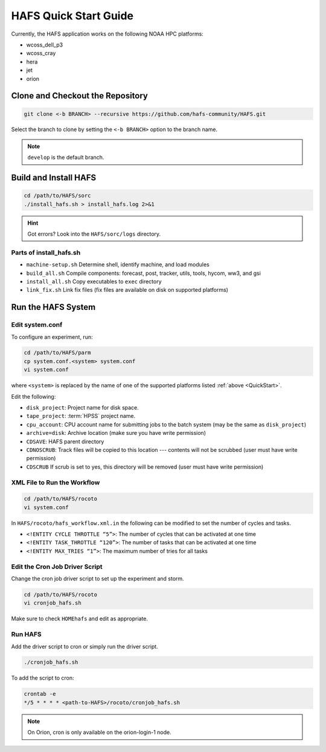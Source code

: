 .. _QuickStart:

**********************
HAFS Quick Start Guide
**********************

Currently, the HAFS application works on the following NOAA HPC platforms: 

* wcoss_dell_p3
* wcoss_cray
* hera
* jet
* orion

=================================
Clone and Checkout the Repository
=================================

.. code-block:: console

    git clone <-b BRANCH> --recursive https://github.com/hafs-community/HAFS.git

Select the branch to clone by setting the ``<-b BRANCH>`` option to the branch name.

.. note::
   ``develop`` is the default branch.

======================
Build and Install HAFS
======================

.. code-block:: console

    cd /path/to/HAFS/sorc
    ./install_hafs.sh > install_hafs.log 2>&1

.. Hint::
   Got errors? Look into the ``HAFS/sorc/logs`` directory.

------------------------
Parts of install_hafs.sh
------------------------

* ``machine-setup.sh`` Determine shell, identify machine, and load modules

* ``build_all.sh`` Compile components: forecast, post, tracker, utils, tools, hycom, ww3, and gsi

* ``install_all.sh`` Copy executables to ``exec`` directory

* ``link_fix.sh`` Link fix files (fix files are available on disk on supported platforms)

===================
Run the HAFS System
===================

----------------
Edit system.conf
----------------

To configure an experiment, run: 

.. code-block:: console

    cd /path/to/HAFS/parm
    cp system.conf.<system> system.conf
    vi system.conf

where ``<system>`` is replaced by the name of one of the supported platforms listed :ref:`above <QuickStart>`.

Edit the following:

* ``disk_project``: Project name for disk space. 

* ``tape_project``: :term:`HPSS` project name.

* ``cpu_account``: CPU account name for submitting jobs to the batch system (may be the same as ``disk_project``)

* ``archive=disk``: Archive location (make sure you have write permission)

* ``CDSAVE``: HAFS parent directory

* ``CDNOSCRUB``: Track files will be copied to this location --- contents will not be scrubbed (user must have write permission)

* ``CDSCRUB`` If scrub is set to yes, this directory will be removed (user must have write permission)

----------------------------
XML File to Run the Workflow
----------------------------

.. code-block:: console

    cd /path/to/HAFS/rocoto
    vi system.conf

In ``HAFS/rocoto/hafs_workflow.xml.in`` the following can be modified to set the number of cycles and tasks.

* ``<!ENTITY CYCLE THROTTLE “5”>``: The number of cycles that can be activated at one time
* ``<!ENTITY TASK_THROTTLE “120”>``: The number of tasks that can be activated at one time
* ``<!ENTITY MAX_TRIES “1”>``: The maximum number of tries for all tasks

-------------------------------
Edit the Cron Job Driver Script
-------------------------------

Change the cron job driver script to set up the experiment and storm.

.. code-block:: console

    cd /path/to/HAFS/rocoto
    vi cronjob_hafs.sh

Make sure to check ``HOMEhafs`` and edit as appropriate.

--------
Run HAFS
--------

Add the driver script to cron or simply run the driver script.

.. code-block:: console

    ./cronjob_hafs.sh

To add the script to cron:

.. code-block:: console

    crontab -e
    */5 * * * * <path-to-HAFS>/rocoto/cronjob_hafs.sh

.. note::

   On Orion, cron is only available on the orion-login-1 node.
